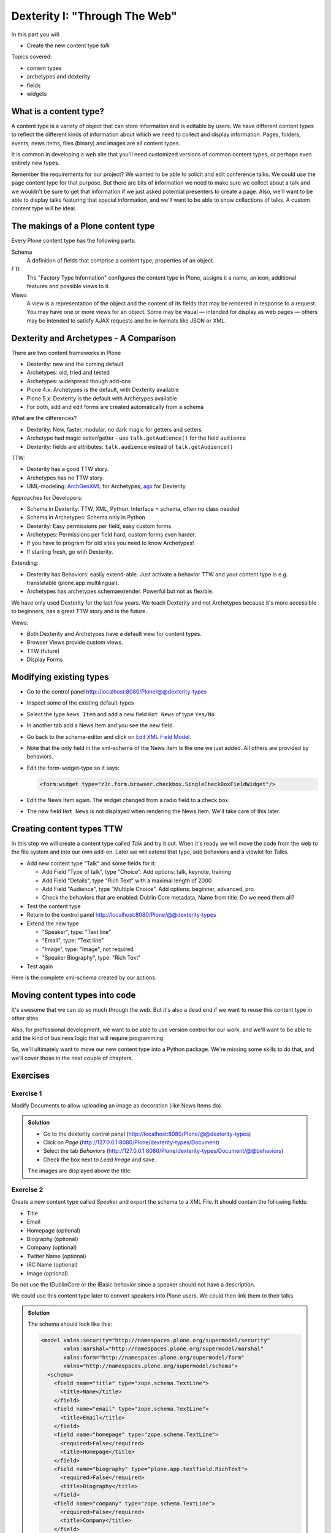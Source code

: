 .. _dexterity1-label:

Dexterity I: "Through The Web"
==============================

In this part you will:

* Create the new content type *talk*


Topics covered:

* content types
* archetypes and dexterity
* fields
* widgets


.. _dexterity1-what-label:

What is a content type?
-----------------------

A content type is a variety of object that can store information and is editable by users. We have different content types to reflect the different kinds of information about which we need to collect and display information. Pages, folders, events, news items, files (binary) and images are all content types.

It is common in developing a web site that you'll need customized versions of common content types, or perhaps even entirely new types.

Remember the requirements for our project? We wanted to be able to solicit and edit conference talks. We could use the ``page`` content type for that purpose. But there are bits of information we need to make sure we collect about a talk and we wouldn't be sure to get that information if we just asked potential presenters to create a page. Also, we'll want to be able to display talks featuring that special information, and we'll want to be able to show collections of talks. A custom content type will be ideal.

.. _dexterity1-contains-label:

The makings of a Plone content type
-----------------------------------

Every Plone content type has the following parts:

Schema
    A definition of fields that comprise a content type;
    properties of an object.

FTI
    The "Factory Type Information" configures the content type in Plone, assigns it a name, an icon, additional features and possible views to it.

Views
    A view is a representation of the object and the content of its fields that may be rendered in response to a request. You may have one or more views for an object. Some may be visual — intended for display as web pages — others may be intended to satisfy AJAX requests and be in formats like JSON or XML.


.. _dexterity1-comparison-label:

Dexterity and Archetypes - A Comparison
---------------------------------------

There are two content frameworks in Plone

* Dexterity: new and the coming default
* Archetypes: old, tried and tested
* Archetypes: widespread though add-ons
* Plone 4.x: Archetypes is the default, with Dexterity available
* Plone 5.x: Dexterity is the default with Archetypes available
* For both, add and edit forms are created automatically from a schema

What are the differences?

* Dexterity: New, faster, modular, no dark magic for getters and setters
* Archetype had magic setter/getter - use ``talk.getAudience()`` for the field ``audience``
* Dexterity: fields are attributes: ``talk.audience`` instead of ``talk.getAudience()``

TTW:

* Dexterity has a good TTW story.
* Archetypes has no TTW story.
* UML-modeling: `ArchGenXML <http://docs.plone.org/old-reference-manuals/archgenxml/index.html>`_ for Archetypes, `agx <http://agx.me>`_ for Dexterity

Approaches for Developers:

* Schema in Dexterity: TTW, XML, Python. Interface = schema, often no class needed
* Schema in Archetypes: Schema only in Python

* Dexterity: Easy permissions per field, easy custom forms.
* Archetypes: Permissions per field hard, custom forms even harder.
* If you have to program for old sites you need to know Archetypes!
* If starting fresh, go with Dexterity.

Extending:

* Dexterity has Behaviors: easily extend-able. Just activate a behavior TTW and your content type is e.g. translatable (plone.app.multilingual).
* Archetypes has archetypes.schemaextender. Powerful but not as flexible.

We have only used Dexterity for the last few years.
We teach Dexterity and not Archetypes because it's more accessible to beginners, has a great TTW story and is the future.

Views:

* Both Dexterity and Archetypes have a default view for content types.
* Browser Views provide custom views.
* TTW (future)
* Display Forms


.. Installation
   ------------

   .. note ::

    ..    We can skip this step since we installed ``plone.app.contenttypes`` when creating our Plone site in the beginning.


..    You don't have to modify the buildout since Plone 4.2+ ships with Dexterity. You just have to activate it in the control-panel for Add-ons.

..    This time, for no obvious reason other than getting more comfortable with the ZMI, we'll use ``portal_quickinstaller`` to install Dexterity.

..    * go to portal_quickinstaller
..    * install "Dexterity Content Types"


.. _dexterity1-modify-label:

Modifying existing types
------------------------

* Go to the control panel http://localhost:8080/Plone/@@dexterity-types
* Inspect some of the existing default-types
* Select the type ``News Item`` and add a new field ``Hot News`` of type ``Yes/No``
* In another tab add a News Item and you see the new field.
* Go back to the schema-editor and click on `Edit XML Field Model <http://localhost:8080/Plone/dexterity-types/News%20Item/@@modeleditor>`_.
* Note that the only field in the xml-schema of the News Item is the one we just added. All others are provided by behaviors.
* Edit the form-widget-type so it says:

  .. code-block:: xml

    <form:widget type="z3c.form.browser.checkbox.SingleCheckBoxFieldWidget"/>

* Edit the News Item again. The widget changed from a radio field to a check box.
* The new field ``Hot News`` is not displayed when rendering the News Item. We'll take care of this later.


.. seealso::

   http://docs.plone.org/external/plone.app.contenttypes/docs/README.html#extending-the-types

.. _dexterity1-create-ttw-label:

Creating content types TTW
--------------------------

In this step we will create a content type called *Talk* and try it out. When it's ready we will move the code from the web to the file system and into our own add-on. Later we will extend that type, add behaviors and a viewlet for Talks.

* Add new content type "Talk" and some fields for it:

  * Add Field "Type of talk", type "Choice". Add options: talk, keynote, training
  * Add Field "Details", type "Rich Text" with a maximal length of 2000
  * Add Field "Audience", type "Multiple Choice". Add options: beginner, advanced, pro
  * Check the behaviors that are enabled:  Dublin Core metadata, Name from title. Do we need them all?

* Test the content type
* Return to the control panel http://localhost:8080/Plone/@@dexterity-types
* Extend the new type

  * "Speaker", type: "Text line"
  * "Email", type: "Text line"
  * "Image", type: "Image", not required
  * "Speaker Biography", type: "Rich Text"

* Test again

Here is the complete xml-schema created by our actions.

.. code-block:: xml
  :linenos:

  <model xmlns:security="http://namespaces.plone.org/supermodel/security" xmlns:marshal="http://namespaces.plone.org/supermodel/marshal" xmlns:form="http://namespaces.plone.org/supermodel/form" xmlns="http://namespaces.plone.org/supermodel/schema">
    <schema>
      <field name="type_of_talk" type="zope.schema.Choice">
        <description/>
        <title>Type of talk</title>
        <values>
          <element>Talk</element>
          <element>Training</element>
          <element>Keynote</element>
        </values>
      </field>
      <field name="details" type="plone.app.textfield.RichText">
        <description>Add a short description of the talk (max. 2000 characters)</description>
        <max_length>2000</max_length>
        <title>Details</title>
      </field>
      <field name="audience" type="zope.schema.Set">
        <description/>
        <title>Audience</title>
        <value_type type="zope.schema.Choice">
          <values>
            <element>Beginner</element>
            <element>Advanced</element>
            <element>Professionals</element>
          </values>
        </value_type>
      </field>
      <field name="speaker" type="zope.schema.TextLine">
        <description>Name (or names) of the speaker</description>
        <title>Speaker</title>
      </field>
      <field name="email" type="zope.schema.TextLine">
        <description>Adress of the speaker</description>
        <title>Email</title>
      </field>
      <field name="image" type="plone.namedfile.field.NamedBlobImage">
        <description/>
        <required>False</required>
        <title>Image</title>
      </field>
      <field name="speaker_biography" type="plone.app.textfield.RichText">
        <description/>
        <max_length>1000</max_length>
        <required>False</required>
        <title>Speaker Biography</title>
      </field>
    </schema>
  </model>


.. _dexterity1-ttw-to-code-label:

Moving content types into code
------------------------------

It's awesome that we can do so much through the web. But it's also a dead end if we want to reuse this content type in other sites.

Also, for professional development, we want to be able to use version control for our work, and we'll want to be able to add the kind of business logic that will require programming.

So, we'll ultimately want to move our new content type into a Python package. We're missing some skills to do that, and we'll cover those in the next couple of chapters.

.. seealso::

   * `Dexterity Developer Manual <http://docs.plone.org/external/plone.app.dexterity/docs/index.html>`_
   * `The standard behaviors <http://docs.plone.org/external/plone.app.dexterity/docs/reference/standard-behaviours.html>`_


.. _dexterity1-excercises-label:

Exercises
---------

Exercise 1
++++++++++

Modify Documents to allow uploading an image as decoration (like News Items do).

..  admonition:: Solution
    :class: toggle

    * Go to the dexterity control panel (http://localhost:8080/Plone/@@dexterity-types)
    * Click on *Page* (http://127.0.0.1:8080/Plone/dexterity-types/Document)
    * Select the tab *Behaviors* (http://127.0.0.1:8080/Plone/dexterity-types/Document/@@behaviors)
    * Check the box next to *Lead Image* and save.

    The images are displayed above the title.

Exercise 2
++++++++++

Create a new content type called *Speaker* and export the schema to a XML File.
It should contain the following fields:

* Title
* Email
* Homepage (optional)
* Biography (optional)
* Company (optional)
* Twitter Name (optional)
* IRC Name (optional)
* Image (optional)

Do not use the IDublinCore or the IBasic behavior since a speaker should not have a description.

We could use this content type later to convert speakers into Plone users. We could then link them to their talks.

..  admonition:: Solution
    :class: toggle

    The schema should look like this:

    ..  code-block:: xml

        <model xmlns:security="http://namespaces.plone.org/supermodel/security"
               xmlns:marshal="http://namespaces.plone.org/supermodel/marshal"
               xmlns:form="http://namespaces.plone.org/supermodel/form"
               xmlns="http://namespaces.plone.org/supermodel/schema">
          <schema>
            <field name="title" type="zope.schema.TextLine">
              <title>Name</title>
            </field>
            <field name="email" type="zope.schema.TextLine">
              <title>Email</title>
            </field>
            <field name="homepage" type="zope.schema.TextLine">
              <required>False</required>
              <title>Homepage</title>
            </field>
            <field name="biography" type="plone.app.textfield.RichText">
              <required>False</required>
              <title>Biography</title>
            </field>
            <field name="company" type="zope.schema.TextLine">
              <required>False</required>
              <title>Company</title>
            </field>
            <field name="twitter_name" type="zope.schema.TextLine">
              <required>False</required>
              <title>Twitter-Name</title>
            </field>
            <field name="irc_name" type="zope.schema.TextLine">
              <required>False</required>
              <title>IRC-Name</title>
            </field>
            <field name="image" type="plone.namedfile.field.NamedBlobImage">
              <required>False</required>
              <title>Image</title>
            </field>
          </schema>
        </model>

..  seealso::

    * `Dexterity XML <http://docs.plone.org/external/plone.app.dexterity/docs/reference/dexterity-xml.html>`_
    * `Model-driven types <http://docs.plone.org/external/plone.app.dexterity/docs/model-driven-types.html#model-driven-types>`_
